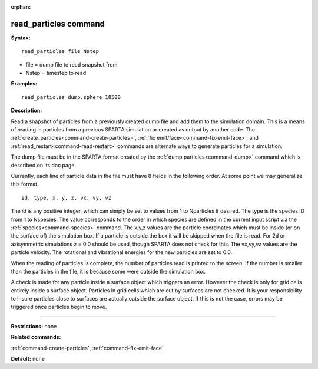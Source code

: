 :orphan:

.. index:: read_particles



.. _command-read-particles:

######################
read_particles command
######################


**Syntax:**

::

   read_particles file Nstep 

-  file = dump file to read snapshot from
-  Nstep = timestep to read

**Examples:**

::

   read_particles dump.sphere 10500 

**Description:**

Read a snapshot of particles from a previously created dump file and add
them to the simulation domain. This is a means of reading in particles
from a previous SPARTA simulation or created as output by another code.
The :ref:`create_particles<command-create-particles>`, :ref:`fix emit/face<command-fix-emit-face>`, and
:ref:`read_restart<command-read-restart>` commands are alternate ways to
generate particles for a simulation.

The dump file must be in the SPARTA format created by the :ref:`dump particles<command-dump>` command which is described on its doc page.

Currently, each line of particle data in the file must have 8 fields in
the following order. At some point we may generalize this format.

::

   id, type, x, y, z, vx, vy, vz 

The *id* is any positive integer, which can simply be set to values from
1 to Nparticles if desired. The type is the species ID from 1 to
Nspecies. The value corresponds to the order in which species are
defined in the current input script via the :ref:`species<command-species>`
command. The x,y,z values are the particle coordinates which must be
inside (or on the surface of) the simulation box. If a particle is
outside the box it will be skipped when the file is read. For 2d or
axisymmetric simulations z = 0.0 should be used, though SPARTA does not
check for this. The vx,vy,vz values are the particle velocity. The
rotational and vibrational energies for the new particles are set to
0.0.

When the reading of particles is complete, the number of particles read
is printed to the screen. If the number is smaller than the particles in
the file, it is because some were outside the simulation box.

A check is made for any particle inside a surface object which triggers
an error. However the check is only for grid cells entirely inside a
surface object. Particles in grid cells which are cut by surfaces are
not checked. It is your responsibility to insure particles close to
surfaces are actually outside the surface object. If this is not the
case, errors may be triggered once particles begin to move.

--------------

**Restrictions:** none

**Related commands:**

:ref:`command-create-particles`,
:ref:`command-fix-emit-face`

**Default:** none
